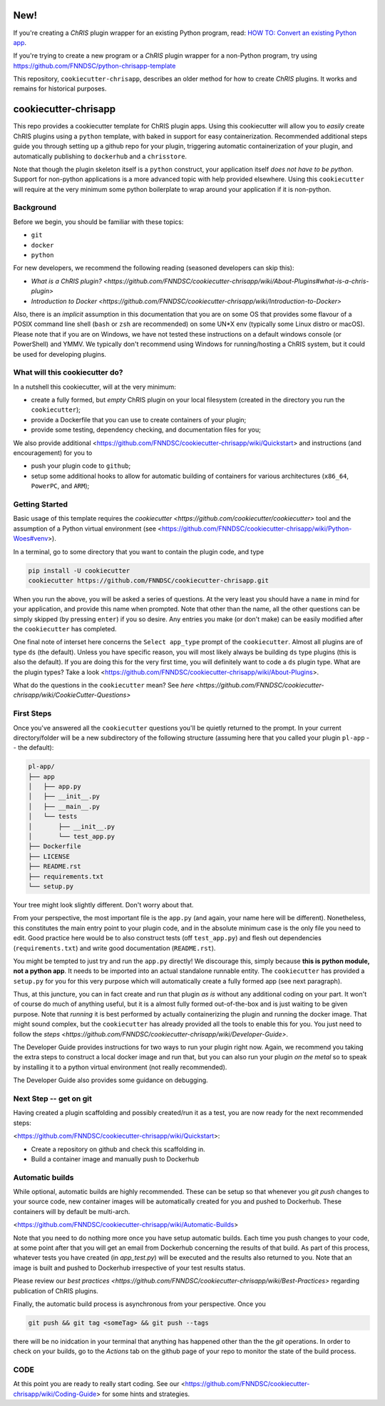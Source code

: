 ####
New!
####

If you're creating a *ChRIS* plugin wrapper for an existing Python program, read:
`HOW TO: Convert an existing Python app <https://github.com/FNNDSC/chris_plugin/wiki/HOW-TO:-Convert-an-existing-Python-app>`_.

If you're trying to create a new program or a *ChRIS* plugin wrapper for a non-Python program,
try using https://github.com/FNNDSC/python-chrisapp-template

This repository, ``cookiecutter-chrisapp``, describes an older method for how to create *ChRIS* plugins.
It works and remains for historical purposes.

############################
cookiecutter-chrisapp |Logo| 
############################

|License| |Last Commit| |CI|

.. |Logo| image:: ../assets/logo_chris.png?raw=true
  :alt: ChRIS Logo
.. |License| image:: https://img.shields.io/github/license/fnndsc/cookiecutter-chrisapp.svg
  :alt: License
  :target: https://github.com/FNNDSC/cookiecutter-chrisapp/blob/master/LICENSE
.. |Last Commit| image:: https://img.shields.io/github/last-commit/fnndsc/cookiecutter-chrisapp.svg
  :alt: Last Commit
  :target: https://github.com/FNNDSC/cookiecutter-chrisapp/commits
.. |CI| image:: https://github.com/FNNDSC/cookiecutter-chrisapp/workflows/test/badge.svg
  :alt: Github Actions
  :target: https://github.com/FNNDSC/cookiecutter-chrisapp/actions

This repo provides a cookiecutter template for ChRIS plugin apps. Using this cookiecutter will allow you to *easily* create ChRIS plugins using a ``python`` template, with baked in support for easy containerization. Recommended additional steps guide you through setting up a github repo for your plugin, triggering automatic containerization of your plugin, and automatically publishing to ``dockerhub`` and a ``chrisstore``.

Note that though the plugin skeleton itself is a ``python`` construct, your application itself *does not have to be python*. Support for non-python applications is a more advanced topic with help provided elsewhere. Using this ``cookiecutter`` will require at the very minimum some python boilerplate to wrap around your application if it is non-python.

Background
==========

Before we begin, you should be familiar with these topics:

* ``git``
* ``docker``
* ``python``

For new developers, we recommend the following reading (seasoned developers can skip this):

* `What is a ChRIS plugin? <https://github.com/FNNDSC/cookiecutter-chrisapp/wiki/About-Plugins#what-is-a-chris-plugin>`
* `Introduction to Docker <https://github.com/FNNDSC/cookiecutter-chrisapp/wiki/Introduction-to-Docker>`

Also, there is an *implicit* assumption in this documentation that you are on some OS that provides some flavour of a POSIX command line shell (``bash`` or ``zsh`` are recommended) on some UN*X env (typically some Linux distro or macOS). Please note that if you are on Windows, we have not tested these instructions on a default windows console (or PowerShell) and YMMV. We typically don't recommend using Windows for running/hosting a ChRIS system, but it could be used for developing plugins.

What will this cookiecutter do?
===============================

In a nutshell this cookiecutter, will at the very minimum:

* create a fully formed, but *empty* ChRIS plugin on your local filesystem (created in the directory you run the ``cookiecutter``);
* provide a Dockerfile that you can use to create containers of your plugin;
* provide some testing, dependency checking, and documentation files for you;

We also provide additional <https://github.com/FNNDSC/cookiecutter-chrisapp/wiki/Quickstart> and instructions (and encouragement) for you to

* push your plugin code to ``github``;
* setup some additional hooks to allow for automatic building of containers for various architectures (``x86_64``, ``PowerPC``, and ``ARM``);


Getting Started
===============

Basic usage of this template requires the `cookiecutter <https://github.com/cookiecutter/cookiecutter>` tool and the assumption of a Python virtual environment (see <https://github.com/FNNDSC/cookiecutter-chrisapp/wiki/Python-Woes#venv>). 

In a terminal, go to some directory that you want to contain the plugin code, and type

.. code::

    pip install -U cookiecutter
    cookiecutter https://github.com/FNNDSC/cookiecutter-chrisapp.git

When you run the above, you will be asked a series of questions. At the very least you should have a ``name`` in mind for your application, and provide this name when prompted. Note that other than the name, all the other questions can be simply skipped (by pressing ``enter``) if you so desire. Any entries you make (or don't make) can be easily modified after the ``cookiecutter`` has completed.

One final note of interset here concerns the ``Select app_type`` prompt of the ``cookiecutter``. Almost all plugins are of type ``ds`` (the default). Unless you have specific reason, you will most likely always be building ``ds`` type plugins (this is also the default). If you are doing this for the very first time, you will definitely want to code a ``ds`` plugin type. What are the plugin types? Take a look <https://github.com/FNNDSC/cookiecutter-chrisapp/wiki/About-Plugins>.

What do the questions in the ``cookiecutter`` mean? See `here <https://github.com/FNNDSC/cookiecutter-chrisapp/wiki/CookieCutter-Questions>`

First Steps
===========

Once you've answered all the ``cookiecutter`` questions you'll be quietly returned to the prompt. In your current directory/folder will be a new subdirectory of the following structure (assuming here that you called your plugin ``pl-app`` -- the default):

.. code::

    pl-app/
    ├── app
    │   ├── app.py
    │   ├── __init__.py
    │   ├── __main__.py
    │   └── tests
    │       ├── __init__.py
    │       └── test_app.py
    ├── Dockerfile
    ├── LICENSE
    ├── README.rst
    ├── requirements.txt
    └── setup.py
    
Your tree might look slightly different. Don't worry about that. 

From your perspective, the most important file is the ``app.py`` (and again, your name here will be different). Nonetheless, this constitutes the main entry point to your plugin code, and in the absolute minimum case is the only file you need to edit. Good practice here would be to also construct tests (off ``test_app.py``) and flesh out dependencies (``requirements.txt``) and write good documentation (``README.rst``).

You might be tempted to just try and run the ``app.py`` directly! We discourage this, simply because **this is python module, not a python app**. It needs to be imported into an actual standalone runnable entity. The ``cookiecutter`` has provided a ``setup.py`` for you for this very purpose which will automatically create a fully formed app (see next paragraph). 

Thus, at this juncture, you can in fact create and run that plugin *as is* without any additional coding on your part. It won't of course do much of anything useful, but it is a almost fully formed out-of-the-box and is just waiting to be given purpose. Note that *running* it is best performed by actually containerizing the plugin and running the docker image. That might sound complex, but the ``cookiecutter`` has already provided all the tools to enable this for you. You just need to follow the `steps <https://github.com/FNNDSC/cookiecutter-chrisapp/wiki/Developer-Guide>`.

The Developer Guide provides instructions for two ways to run your plugin right now. Again, we recommend you taking the extra steps to construct a local docker image and run that, but you can also run your plugin *on the metal* so to speak by installing it to a python virtual environment (not really recommended).

The Developer Guide also provides some guidance on debugging.

Next Step -- get on git
=======================

Having created a plugin scaffolding and possibly created/run it as a test, you are now ready for the next recommended steps:

<https://github.com/FNNDSC/cookiecutter-chrisapp/wiki/Quickstart>:

* Create a repository on github and check this scaffolding in.
* Build a container image and manually push to Dockerhub

Automatic builds
=================

While optional, automatic builds are highly recommended. These can be setup so that whenever you `git push` changes to your source code, new container images will be automatically created for you and pushed to Dockerhub. These containers will by default be multi-arch.

<https://github.com/FNNDSC/cookiecutter-chrisapp/wiki/Automatic-Builds>

Note that you need to do nothing more once you have setup automatic builds. Each time you push changes to your code, at some point after that you will get an email from Dockerhub concerning the results of that build. As part of this process, whatever tests you have created (in `app_test.py`) will be executed and the results also returned to you. Note that an image is built and pushed to Dockerhub irrespective of your test results status.

Please review our `best practices <https://github.com/FNNDSC/cookiecutter-chrisapp/wiki/Best-Practices>` regarding publication of ChRIS plugins.

Finally, the automatic build process is asynchronous from your perspective. Once you 

.. code::

    git push && git tag <someTag> && git push --tags
    
there will be no inidcation in your terminal that anything has happened other than the the `git` operations. In order to check on your builds, go to the `Actions` tab on the github page of your repo to monitor the state of the build process.

CODE
====

At this point you are ready to really start coding. See our <https://github.com/FNNDSC/cookiecutter-chrisapp/wiki/Coding-Guide> for some hints and strategies.


